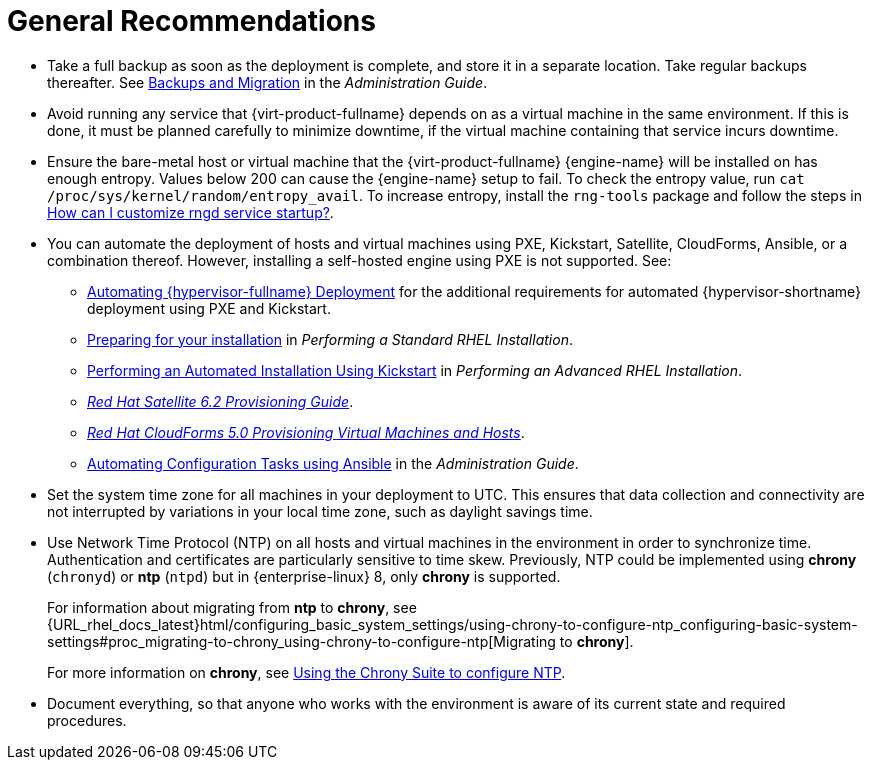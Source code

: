 :_content-type: CONCEPT
[id="general-recommendations"]
= General Recommendations

* Take a full backup as soon as the deployment is complete, and store it in a separate location. Take regular backups thereafter. See link:{URL_virt_product_docs}{URL_format}administration_guide/index#chap-Backups_and_Migration[Backups and Migration] in the _Administration Guide_.

* Avoid running any service that {virt-product-fullname} depends on as a virtual machine in the same environment. If this is done, it must be planned carefully to minimize downtime, if the virtual machine containing that service incurs downtime.

* Ensure the bare-metal host or virtual machine that the {virt-product-fullname} {engine-name} will be installed on has enough entropy. Values below 200 can cause the {engine-name} setup to fail. To check the entropy value, run `cat /proc/sys/kernel/random/entropy_avail`. To increase entropy, install the `rng-tools` package and follow the steps in link:https://access.redhat.com/solutions/1395493[How can I customize rngd service startup?].

* You can automate the deployment of hosts and virtual machines using PXE, Kickstart, Satellite, CloudForms, Ansible, or a combination thereof. However, installing a self-hosted engine using PXE is not supported. See:

** link:{URL_virt_product_docs}{URL_format}installing_{URL_product_virt}_as_a_standalone_manager_with_local_databases/index#Automating_RHVH_Deployment[Automating {hypervisor-fullname} Deployment] for the additional requirements for automated {hypervisor-shortname} deployment using PXE and Kickstart.
** link:{URL_rhel_docs_latest}html/performing_a_standard_rhel_installation/preparing-for-your-rhel-installation[Preparing for your installation] in _Performing a Standard RHEL Installation_.
** link:{URL_rhel_docs_latest}html/performing_an_advanced_rhel_installation/performing_an_automated_installation_using_kickstart[Performing an Automated Installation Using Kickstart] in  _Performing an Advanced RHEL Installation_.
** link:https://access.redhat.com/documentation/en-us/red_hat_satellite/6.2/html/provisioning_guide/[_Red Hat Satellite 6.2 Provisioning Guide_].
** link:https://access.redhat.com/documentation/en-us/red_hat_cloudforms/5.0/html/provisioning_virtual_machines_and_instances/index[_Red Hat CloudForms 5.0 Provisioning Virtual Machines and Hosts_].

** link:{URL_virt_product_docs}{URL_format}administration_guide/index#chap-Automating_RHV_Configuration_using_Ansible[Automating Configuration Tasks using Ansible] in the _Administration Guide_.

* Set the system time zone for all machines in your deployment to UTC. This ensures that data collection and connectivity are not interrupted by variations in your local time zone, such as daylight savings time.

* Use Network Time Protocol (NTP) on all hosts and virtual machines in the environment in order to synchronize time. Authentication and certificates are particularly sensitive to time skew. Previously, NTP could be implemented using *chrony* (`chronyd`) or *ntp* (`ntpd`) but in {enterprise-linux} 8, only *chrony* is supported.
+
For information about migrating from *ntp* to *chrony*, see {URL_rhel_docs_latest}html/configuring_basic_system_settings/using-chrony-to-configure-ntp_configuring-basic-system-settings#proc_migrating-to-chrony_using-chrony-to-configure-ntp[Migrating to *chrony*].
+
For more information on *chrony*, see link:{URL_rhel_docs_latest}html/configuring_basic_system_settings/using-chrony-to-configure-ntp_configuring-basic-system-settings[Using the Chrony Suite to configure NTP].

* Document everything, so that anyone who works with the environment is aware of its current state and required procedures.
